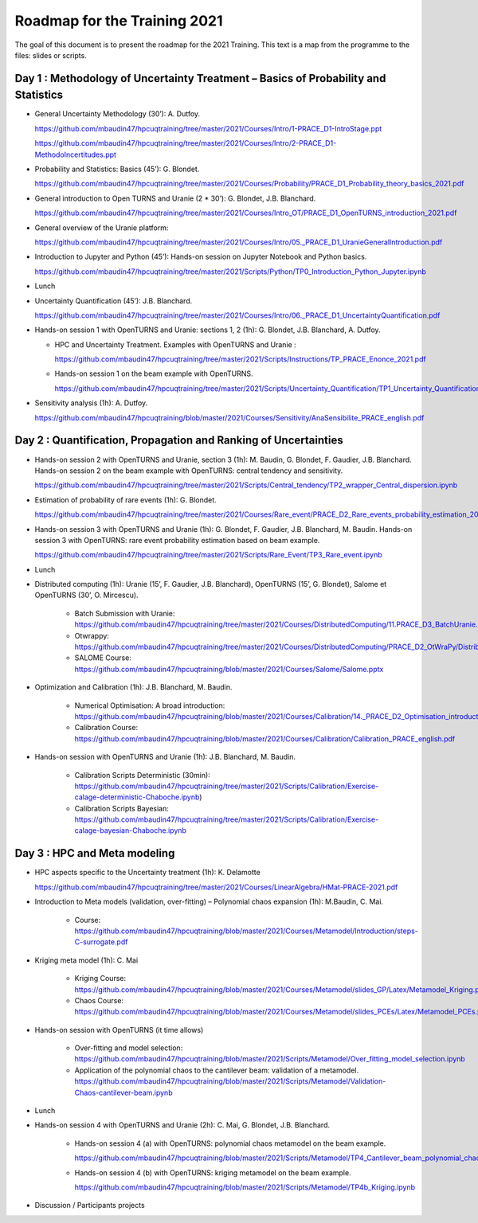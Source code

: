 ===================
Roadmap for the Training 2021
===================

The goal of this document is to present the roadmap for the 2021 Training. This text is a map from the programme to the files: slides or scripts. 

Day 1 : Methodology of Uncertainty Treatment – Basics of Probability and Statistics
-----------------------------------------------------------------------------------

- General Uncertainty Methodology (30’): A. Dutfoy.

  https://github.com/mbaudin47/hpcuqtraining/tree/master/2021/Courses/Intro/1-PRACE_D1-IntroStage.ppt

  https://github.com/mbaudin47/hpcuqtraining/tree/master/2021/Courses/Intro/2-PRACE_D1-MethodoIncertitudes.ppt

- Probability and Statistics: Basics (45’): G. Blondet.

  https://github.com/mbaudin47/hpcuqtraining/tree/master/2021/Courses/Probability/PRACE_D1_Probability_theory_basics_2021.pdf

- General introduction to Open TURNS and Uranie (2 * 30’): G. Blondet, J.B. Blanchard.

  https://github.com/mbaudin47/hpcuqtraining/tree/master/2021/Courses/Intro_OT/PRACE_D1_OpenTURNS_introduction_2021.pdf

- General overview of the Uranie platform:

  https://github.com/mbaudin47/hpcuqtraining/tree/master/2021/Courses/Intro/05._PRACE_D1_UranieGeneralIntroduction.pdf

- Introduction to Jupyter and Python (45’): Hands-on session on Jupyter Notebook and Python basics.

  https://github.com/mbaudin47/hpcuqtraining/tree/master/2021/Scripts/Python/TP0_Introduction_Python_Jupyter.ipynb

- Lunch 
- Uncertainty Quantification (45’): J.B. Blanchard.

  https://github.com/mbaudin47/hpcuqtraining/tree/master/2021/Courses/Intro/06._PRACE_D1_UncertaintyQuantification.pdf

- Hands-on session 1 with OpenTURNS and Uranie: sections 1, 2 (1h): G. Blondet,  J.B. Blanchard,  A. Dutfoy.

  - HPC and Uncertainty Treatment. Examples with OpenTURNS and Uranie :

    https://github.com/mbaudin47/hpcuqtraining/tree/master/2021/Scripts/Instructions/TP_PRACE_Enonce_2021.pdf

  - Hands-on session 1 on the beam example with OpenTURNS.

    https://github.com/mbaudin47/hpcuqtraining/tree/master/2021/Scripts/Uncertainty_Quantification/TP1_Uncertainty_Quantification.ipynb

- Sensitivity analysis (1h): A. Dutfoy.

  https://github.com/mbaudin47/hpcuqtraining/blob/master/2021/Courses/Sensitivity/AnaSensibilite_PRACE_english.pdf

Day 2 : Quantification, Propagation and Ranking of Uncertainties
----------------------------------------------------------------

- Hands-on session 2 with OpenTURNS and Uranie, section 3 (1h): M. Baudin, G. Blondet, F. Gaudier, J.B. Blanchard. 
  Hands-on session 2 on the beam example with OpenTURNS: central tendency and sensitivity.

  https://github.com/mbaudin47/hpcuqtraining/tree/master/2021/Scripts/Central_tendency/TP2_wrapper_Central_dispersion.ipynb

- Estimation of probability of rare events (1h): G. Blondet.

  https://github.com/mbaudin47/hpcuqtraining/tree/master/2021/Courses/Rare_event/PRACE_D2_Rare_events_probability_estimation_2021.pdf

- Hands-on session 3 with OpenTURNS and Uranie (1h): G. Blondet, F. Gaudier, J.B. Blanchard, M. Baudin. 
  Hands-on session 3 with OpenTURNS: rare event probability estimation based on beam example.

  https://github.com/mbaudin47/hpcuqtraining/tree/master/2021/Scripts/Rare_Event/TP3_Rare_event.ipynb

- Lunch 

- Distributed computing (1h): Uranie (15’, F. Gaudier, J.B. Blanchard), OpenTURNS (15’, G. Blondet), Salome et OpenTURNS (30’, O. Mircescu).

    - Batch Submission with Uranie: https://github.com/mbaudin47/hpcuqtraining/tree/master/2021/Courses/DistributedComputing/11.PRACE_D3_BatchUranie.pdf

    - Otwrappy: https://github.com/mbaudin47/hpcuqtraining/tree/master/2021/Courses/DistributedComputing/PRACE_D2_OtWraPy/Distributing_OpenTURNS_OtWraPy.pdf

    - SALOME Course: https://github.com/mbaudin47/hpcuqtraining/blob/master/2021/Courses/Salome/Salome.pptx

- Optimization and Calibration (1h): J.B. Blanchard, M. Baudin.

    - Numerical Optimisation: A broad introduction:  https://github.com/mbaudin47/hpcuqtraining/blob/master/2021/Courses/Calibration/14._PRACE_D2_Optimisation_introduction.pdf

    - Calibration Course: https://github.com/mbaudin47/hpcuqtraining/blob/master/2021/Courses/Calibration/Calibration_PRACE_english.pdf

- Hands-on session with OpenTURNS and Uranie (1h): J.B. Blanchard, M. Baudin.

    - Calibration Scripts Deterministic (30min): https://github.com/mbaudin47/hpcuqtraining/tree/master/2021/Scripts/Calibration/Exercise-calage-deterministic-Chaboche.ipynb)
    - Calibration Scripts Bayesian: https://github.com/mbaudin47/hpcuqtraining/tree/master/2021/Scripts/Calibration/Exercise-calage-bayesian-Chaboche.ipynb

Day 3 : HPC and Meta modeling
-----------------------------

- HPC aspects specific to the Uncertainty treatment (1h): K. Delamotte

  https://github.com/mbaudin47/hpcuqtraining/tree/master/2021/Courses/LinearAlgebra/HMat-PRACE-2021.pdf

- Introduction to Meta models (validation, over-fitting) – Polynomial chaos expansion (1h): M.Baudin, C. Mai.

    - Course: https://github.com/mbaudin47/hpcuqtraining/blob/master/2021/Courses/Metamodel/Introduction/steps-C-surrogate.pdf

- Kriging meta model (1h): C. Mai

    - Kriging Course: https://github.com/mbaudin47/hpcuqtraining/blob/master/2021/Courses/Metamodel/slides_GP/Latex/Metamodel_Kriging.pdf

    - Chaos Course: https://github.com/mbaudin47/hpcuqtraining/blob/master/2021/Courses/Metamodel/slides_PCEs/Latex/Metamodel_PCEs.pdf

- Hands-on session with OpenTURNS (it time allows)

    - Over-fitting and model selection: https://github.com/mbaudin47/hpcuqtraining/blob/master/2021/Scripts/Metamodel/Over_fitting_model_selection.ipynb
    - Application of the polynomial chaos to the cantilever beam: validation of a metamodel. https://github.com/mbaudin47/hpcuqtraining/blob/master/2021/Scripts/Metamodel/Validation-Chaos-cantilever-beam.ipynb

- Lunch 

- Hands-on session 4 with OpenTURNS and Uranie (2h): C. Mai, G. Blondet, J.B. Blanchard.

    - Hands-on session 4 (a) with OpenTURNS: polynomial chaos metamodel on the beam example.

      https://github.com/mbaudin47/hpcuqtraining/blob/master/2021/Scripts/Metamodel/TP4_Cantilever_beam_polynomial_chaos.ipynb

    - Hands-on session 4 (b) with OpenTURNS: kriging metamodel on the beam example.

      https://github.com/mbaudin47/hpcuqtraining/blob/master/2021/Scripts/Metamodel/TP4b_Kriging.ipynb

- Discussion /  Participants projects

